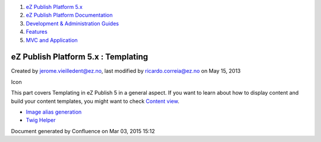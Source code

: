 #. `eZ Publish Platform 5.x <index.html>`__
#. `eZ Publish Platform
   Documentation <eZ-Publish-Platform-Documentation_1114149.html>`__
#. `Development & Administration Guides <6291674.html>`__
#. `Features <Features_12781009.html>`__
#. `MVC and Application <MVC-and-Application_2719826.html>`__

eZ Publish Platform 5.x : Templating
====================================

Created by jerome.vieilledent@ez.no, last modified by
ricardo.correia@ez.no on May 15, 2013

Icon

This part covers Templating in eZ Publish 5 in a general aspect. If you
want to learn about how to display content and build your content
templates, you might want to check `Content
view <Content-view_8323263.html>`__.

 

-  `Image alias generation <Image-alias-generation_24412182.html>`__
-  `Twig Helper <Twig-Helper_8323403.html>`__

Document generated by Confluence on Mar 03, 2015 15:12
